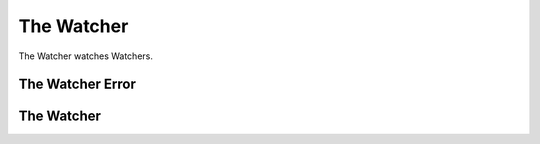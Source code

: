 The Watcher
===========

The Watcher watches Watchers.



The Watcher Error
-----------------

.. uml::

   CommandError <|-- TheWatcherError

.. module:: apetools.watchers.thewatcher
.. autosummary::
   :toctree: api

   TheWatcherError



The Watcher
-----------

.. uml::

   BaseClass <|-- TheWatcher

.. autosummary::
   :toctree: api

   TheWatcher
   TheWatcher.start
   TheWatcher.stop
   TheWatcher.__call__
   TheWatcher.__del__

